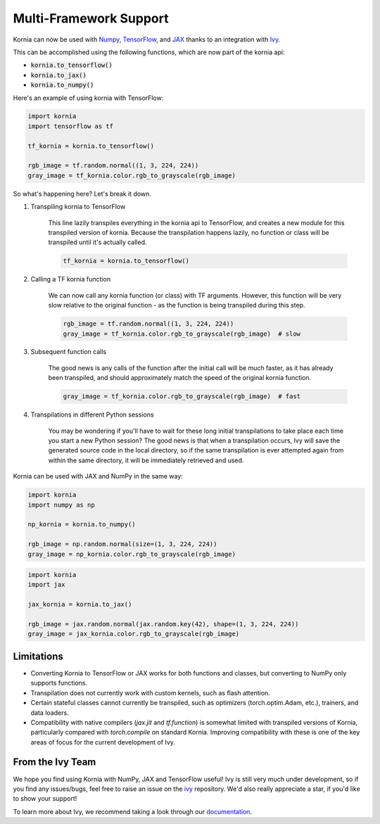 .. raw:: html

   <a href="https://github.com/ivy-llc/ivy" target="_blank">
       <div style="display: block;" align="center">
           <img class="dark-light" width="30%" src="https://raw.githubusercontent.com/ivy-llc/assets/refs/heads/main/assets/logos/ivy-long.svg"/>
       </div>
   </a>
   <br>

Multi-Framework Support
=======================

Kornia can now be used with `Numpy <https://numpy.org/>`_, `TensorFlow <https://www.tensorflow.org/>`_, 
and `JAX <https://jax.readthedocs.io/en/latest/index.html>`_ 
thanks to an integration with `Ivy <https://github.com/ivy-llc/ivy>`_. 

This can be accomplished using the following functions, which are now part of the kornia api:

* :code:`kornia.to_tensorflow()`

* :code:`kornia.to_jax()`

* :code:`kornia.to_numpy()`

Here's an example of using kornia with TensorFlow:

.. code:: python

    import kornia
    import tensorflow as tf

    tf_kornia = kornia.to_tensorflow()

    rgb_image = tf.random.normal((1, 3, 224, 224))
    gray_image = tf_kornia.color.rgb_to_grayscale(rgb_image)

So what's happening here? Let's break it down.

#. Transpiling kornia to TensorFlow

    This line lazily transpiles everything in the kornia api to TensorFlow, and creates a new module for this transpiled version of kornia.
    Because the transpilation happens lazily, no function or class will be transpiled until it's actually called.

    .. code-block:: python

        tf_kornia = kornia.to_tensorflow()

#. Calling a TF kornia function

    We can now call any kornia function (or class) with TF arguments. However, this function will be very slow relative to
    the original function - as the function is being transpiled during this step.

    .. code-block:: python

        rgb_image = tf.random.normal((1, 3, 224, 224))
        gray_image = tf_kornia.color.rgb_to_grayscale(rgb_image)  # slow

#. Subsequent function calls

    The good news is any calls of the function after the initial call will be much faster, as it has already been transpiled, 
    and should approximately match the speed of the original kornia function.

    .. code-block:: python

        gray_image = tf_kornia.color.rgb_to_grayscale(rgb_image)  # fast

#. Transpilations in different Python sessions

    You may be wondering if you'll have to wait for these long initial transpilations to take place each time you start a
    new Python session? The good news is that when a transpilation occurs, Ivy will save the generated source code in the
    local directory, so if the same transpilation is ever attempted again from within the same directory, it will be
    immediately retrieved and used.


Kornia can be used with JAX and NumPy in the same way:

.. code:: python

    import kornia
    import numpy as np

    np_kornia = kornia.to_numpy()

    rgb_image = np.random.normal(size=(1, 3, 224, 224))
    gray_image = np_kornia.color.rgb_to_grayscale(rgb_image)


.. code:: python

    import kornia
    import jax

    jax_kornia = kornia.to_jax()

    rgb_image = jax.random.normal(jax.random.key(42), shape=(1, 3, 224, 224))
    gray_image = jax_kornia.color.rgb_to_grayscale(rgb_image)


Limitations
-----------

* Converting Kornia to TensorFlow or JAX works for both functions and classes, but converting to NumPy only supports functions.

* Transpilation does not currently work with custom kernels, such as flash attention.

* Certain stateful classes cannot currently be transpiled, such as optimizers (torch.optim.Adam, etc.), trainers, and data loaders.

* Compatibility with native compilers (*jax.jit* and *tf.function*) is somewhat limited with transpiled versions of Kornia,
  particularly compared with *torch.compile* on standard Kornia. Improving compatibility with these is one of the key areas of
  focus for the current development of Ivy.


From the Ivy Team
-----------------

We hope you find using Kornia with NumPy, JAX and TensorFlow useful! Ivy is still very much under development, 
so if you find any issues/bugs, feel free to raise an issue on the `ivy <https://github.com/ivy-llc/ivy>`_ repository.
We'd also really appreciate a star, if you'd like to show your support!

To learn more about Ivy, we recommend taking a look through our `documentation <https://ivy.dev/docs/>`_.
